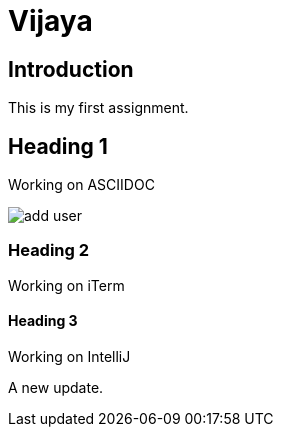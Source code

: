 = Vijaya

== Introduction

This is my first assignment.

== Heading 1
Working on ASCIIDOC

image::add-user.png[]


=== Heading 2

Working on iTerm


==== Heading 3

Working on IntelliJ

A new update.